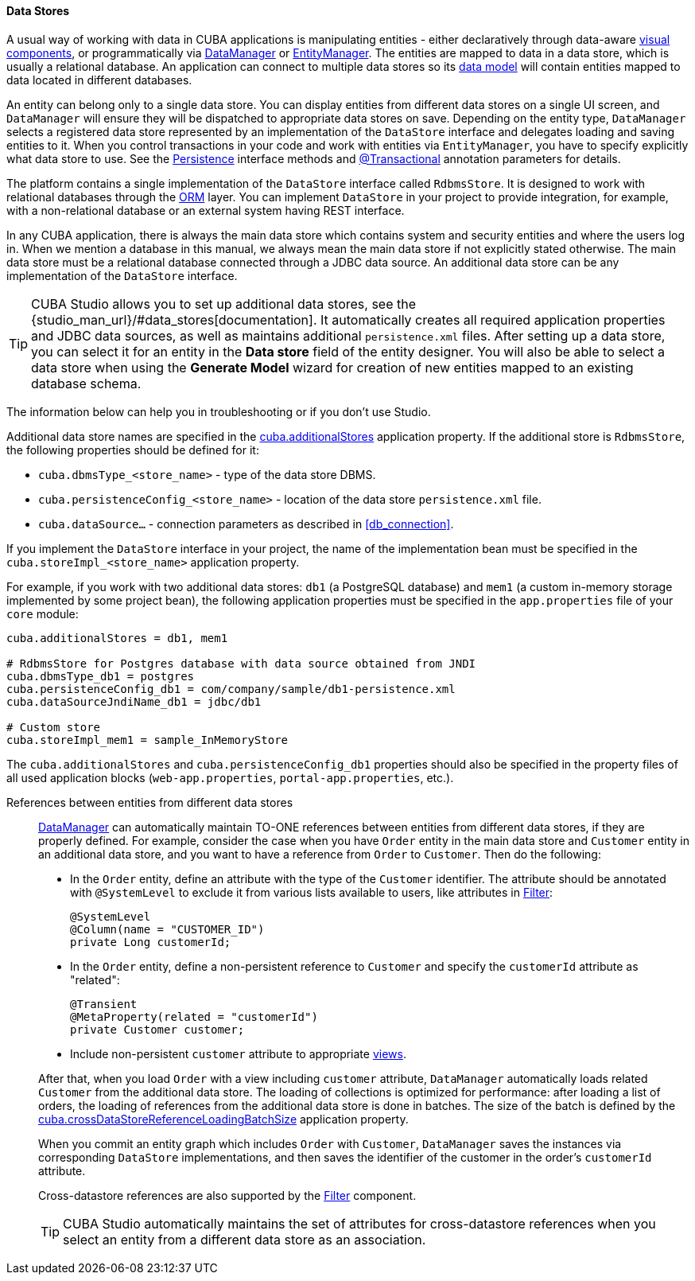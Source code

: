 :sourcesdir: ../../../../source

[[data_store]]
==== Data Stores

A usual way of working with data in CUBA applications is manipulating entities - either declaratively through data-aware <<gui_components,visual components>>, or programmatically via <<dataManager,DataManager>> or <<entityManager,EntityManager>>. The entities are mapped to data in a data store, which is usually a relational database. An application can connect to multiple data stores so its <<data_model,data model>> will contain entities mapped to data located in different databases.

An entity can belong only to a single data store. You can display entities from different data stores on a single UI screen, and `DataManager` will ensure they will be dispatched to appropriate data stores on save. Depending on the entity type, `DataManager` selects a registered data store represented by an implementation of the `DataStore` interface and delegates loading and saving entities to it. When you control transactions in your code and work with entities via `EntityManager`, you have to specify explicitly what data store to use. See the <<persistence,Persistence>> interface methods and <<transactions_decl,@Transactional>> annotation parameters for details.

The platform contains a single implementation of the `DataStore` interface called `RdbmsStore`. It is designed to work with relational databases through the <<orm,ORM>> layer. You can implement `DataStore` in your project to provide integration, for example, with a non-relational database or an external system having REST interface.

In any CUBA application, there is always the main data store which contains system and security entities and where the users log in. When we mention a database in this manual, we always mean the main data store if not explicitly stated otherwise. The main data store must be a relational database connected through a JDBC data source. An additional data store can be any implementation of the `DataStore` interface.

[TIP]
====
CUBA Studio allows you to set up additional data stores, see the {studio_man_url}/#data_stores[documentation]. It automatically creates all required application properties and JDBC data sources, as well as maintains additional `persistence.xml` files. After setting up a data store, you can select it for an entity in the *Data store* field of the entity designer. You will also be able to select a data store when using the *Generate Model* wizard for creation of new entities mapped to an existing database schema.
====

The information below can help you in troubleshooting or if you don't use Studio.

Additional data store names are specified in the <<cuba.additionalStores,cuba.additionalStores>> application property. If the additional store is `RdbmsStore`, the following properties should be defined for it:

* `cuba.dbmsType_<store_name>` - type of the data store DBMS.
* `cuba.persistenceConfig_<store_name>` - location of the data store `persistence.xml` file.
* `cuba.dataSource...` - connection parameters as described in <<db_connection>>.

If you implement the `DataStore` interface in your project, the name of the implementation bean must be specified in the `cuba.storeImpl_<store_name>` application property.

For example, if you work with two additional data stores: `db1` (a PostgreSQL database) and `mem1` (a custom in-memory storage implemented by some project bean), the following application properties must be specified in the `app.properties` file of your `core` module:

[source,properties]
----
cuba.additionalStores = db1, mem1

# RdbmsStore for Postgres database with data source obtained from JNDI
cuba.dbmsType_db1 = postgres
cuba.persistenceConfig_db1 = com/company/sample/db1-persistence.xml
cuba.dataSourceJndiName_db1 = jdbc/db1

# Custom store
cuba.storeImpl_mem1 = sample_InMemoryStore
----

The `cuba.additionalStores` and `cuba.persistenceConfig_db1` properties should also be specified in the property files of all used application blocks (`web-app.properties`, `portal-app.properties`, etc.).

[[cross_datastore_ref]]
References between entities from different data stores::
+
--
<<dataManager,DataManager>> can automatically maintain TO-ONE references between entities from different data stores, if they are properly defined. For example, consider the case when you have `Order` entity in the main data store and `Customer` entity in an additional data store, and you want to have a reference from `Order` to `Customer`. Then do the following:

* In the `Order` entity, define an attribute with the type of the `Customer` identifier. The attribute should be annotated with `@SystemLevel` to exclude it from various lists available to users, like attributes in <<gui_Filter,Filter>>:
+
[source,java]
----
@SystemLevel
@Column(name = "CUSTOMER_ID")
private Long customerId;
----

* In the `Order` entity, define a non-persistent reference to `Customer` and specify the `customerId` attribute as "related":
+
[source,java]
----
@Transient
@MetaProperty(related = "customerId")
private Customer customer;
----

* Include non-persistent `customer` attribute to appropriate <<views,views>>.

After that, when you load `Order` with a view including `customer` attribute, `DataManager` automatically loads related `Customer` from the additional data store. The loading of collections is optimized for performance: after loading a list of orders, the loading of references from the additional data store is done in batches. The size of the batch is defined by the <<cuba.crossDataStoreReferenceLoadingBatchSize,cuba.crossDataStoreReferenceLoadingBatchSize>> application property.

When you commit an entity graph which includes `Order` with `Customer`, `DataManager` saves the instances via corresponding `DataStore` implementations, and then saves the identifier of the customer in the order's `customerId` attribute.

Cross-datastore references are also supported by the <<gui_Filter,Filter>> component.

[TIP]
====
CUBA Studio automatically maintains the set of attributes for cross-datastore references when you select an entity from a different data store as an association.
====
--

